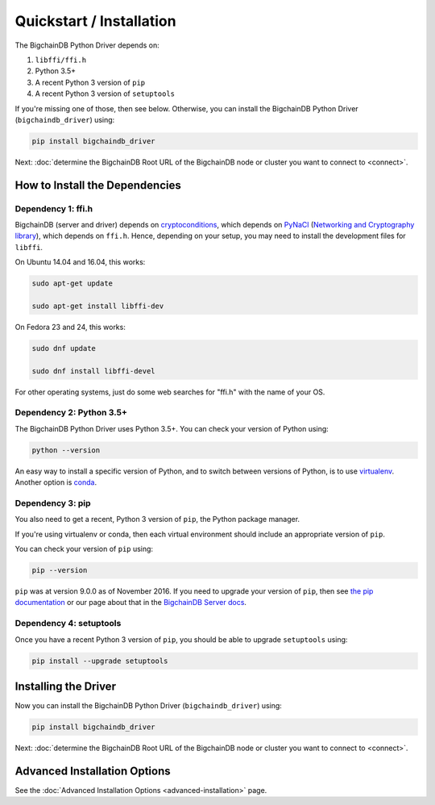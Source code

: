 =========================
Quickstart / Installation
=========================

The BigchainDB Python Driver depends on:

1. ``libffi/ffi.h``
2. Python 3.5+
3. A recent Python 3 version of ``pip``
4. A recent Python 3 version of ``setuptools``

If you're missing one of those, then see below. Otherwise, you can install the BigchainDB Python Driver (``bigchaindb_driver``) using:

.. code-block:: bash

    pip install bigchaindb_driver

Next: :doc:`determine the BigchainDB Root URL of the BigchainDB node or cluster you want to connect to <connect>`.


How to Install the Dependencies
-------------------------------

Dependency 1: ffi.h
^^^^^^^^^^^^^^^^^^^

BigchainDB (server and driver) depends on `cryptoconditions`_,
which depends on `PyNaCl`_ (`Networking and Cryptography library`_),
which depends on ``ffi.h``.
Hence, depending on your setup, you may need to install the
development files for ``libffi``.

On Ubuntu 14.04 and 16.04, this works:

.. code-block:: bash

    sudo apt-get update

    sudo apt-get install libffi-dev

On Fedora 23 and 24, this works:

.. code-block:: bash

    sudo dnf update

    sudo dnf install libffi-devel

For other operating systems, just do some web searches for "ffi.h" with the name of your OS.


Dependency 2: Python 3.5+
^^^^^^^^^^^^^^^^^^^^^^^^^

The BigchainDB Python Driver uses Python 3.5+. You can check your version of Python using:

.. code-block:: bash

    python --version

An easy way to install a specific version of Python, and to switch between versions of Python, is to use `virtualenv <https://virtualenv.pypa.io/en/latest/>`_. Another option is `conda <http://conda.pydata.org/docs/>`_.


Dependency 3: pip
^^^^^^^^^^^^^^^^^

You also need to get a recent, Python 3 version of ``pip``, the Python package manager.

If you're using virtualenv or conda, then each virtual environment should include an appropriate version of ``pip``.

You can check your version of ``pip`` using:

.. code-block:: bash

    pip --version

``pip`` was at version 9.0.0 as of November 2016.
If you need to upgrade your version of ``pip``,
then see `the pip documentation <https://pip.pypa.io/en/stable/installing/>`_
or our page about that in the `BigchainDB Server docs <https://docs.bigchaindb.com/projects/server/en/latest/appendices/install-latest-pip.html>`_.


Dependency 4: setuptools
^^^^^^^^^^^^^^^^^^^^^^^^

Once you have a recent Python 3 version of ``pip``, you should be able to upgrade ``setuptools`` using:

.. code-block:: bash

    pip install --upgrade setuptools


Installing the Driver
---------------------

Now you can install the BigchainDB Python Driver (``bigchaindb_driver``) using:

.. code-block:: bash

    pip install bigchaindb_driver

Next: :doc:`determine the BigchainDB Root URL of the BigchainDB node or cluster you want to connect to <connect>`.


Advanced Installation Options
-----------------------------

See the :doc:`Advanced Installation Options <advanced-installation>` page.


.. _pynacl: https://github.com/pyca/pynacl/
.. _Networking and Cryptography library: https://nacl.cr.yp.to/
.. _cryptoconditions: https://github.com/bigchaindb/cryptoconditions
